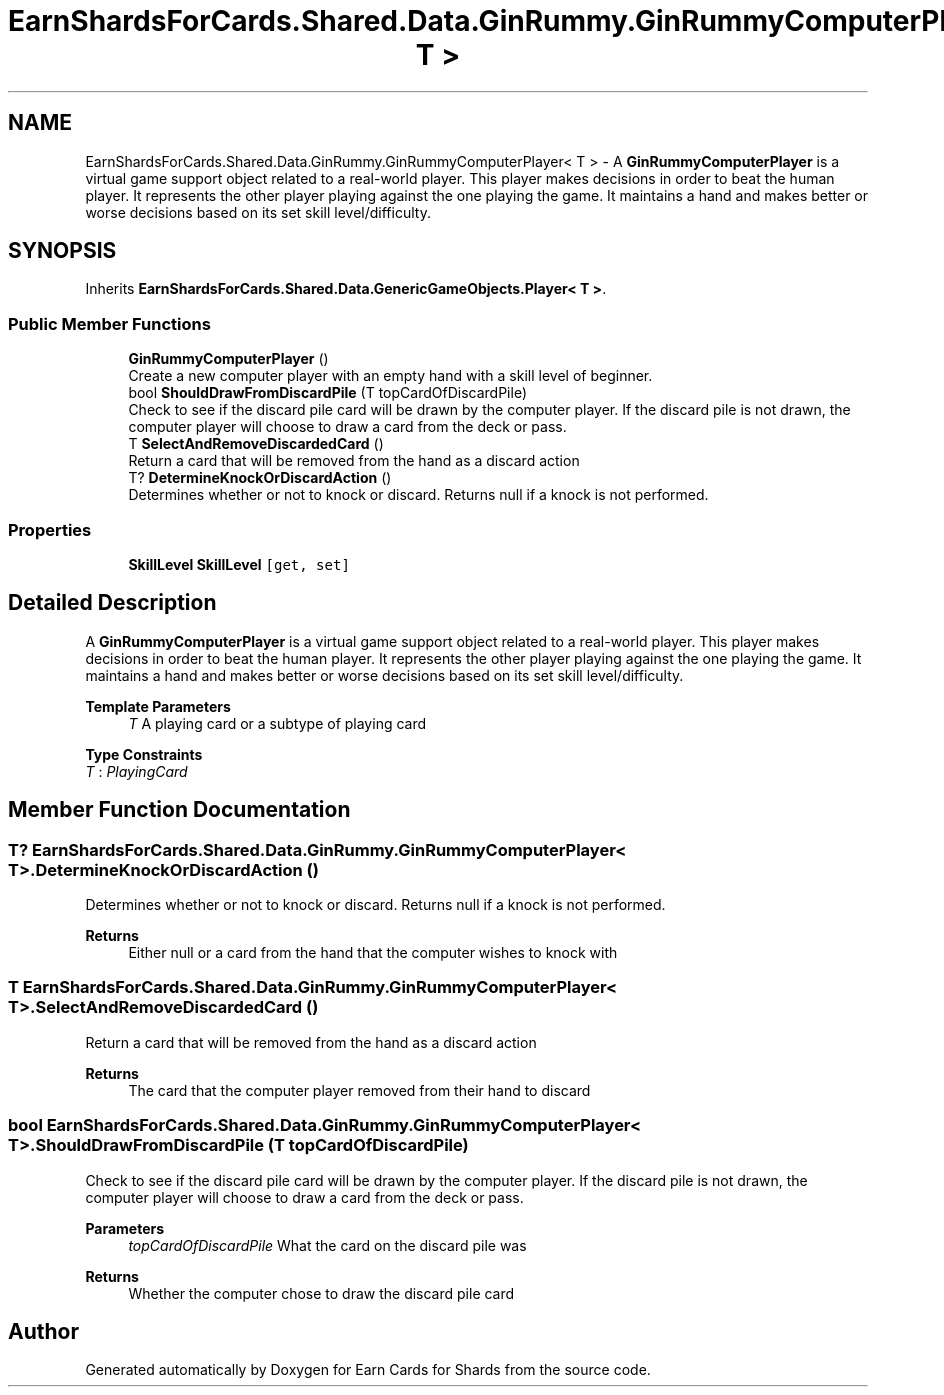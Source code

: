 .TH "EarnShardsForCards.Shared.Data.GinRummy.GinRummyComputerPlayer< T >" 3 "Tue Apr 26 2022" "Earn Cards for Shards" \" -*- nroff -*-
.ad l
.nh
.SH NAME
EarnShardsForCards.Shared.Data.GinRummy.GinRummyComputerPlayer< T > \- A \fBGinRummyComputerPlayer\fP is a virtual game support object related to a real-world player\&. This player makes decisions in order to beat the human player\&. It represents the other player playing against the one playing the game\&. It maintains a hand and makes better or worse decisions based on its set skill level/difficulty\&.  

.SH SYNOPSIS
.br
.PP
.PP
Inherits \fBEarnShardsForCards\&.Shared\&.Data\&.GenericGameObjects\&.Player< T >\fP\&.
.SS "Public Member Functions"

.in +1c
.ti -1c
.RI "\fBGinRummyComputerPlayer\fP ()"
.br
.RI "Create a new computer player with an empty hand with a skill level of beginner\&. "
.ti -1c
.RI "bool \fBShouldDrawFromDiscardPile\fP (T topCardOfDiscardPile)"
.br
.RI "Check to see if the discard pile card will be drawn by the computer player\&. If the discard pile is not drawn, the computer player will choose to draw a card from the deck or pass\&. "
.ti -1c
.RI "T \fBSelectAndRemoveDiscardedCard\fP ()"
.br
.RI "Return a card that will be removed from the hand as a discard action "
.ti -1c
.RI "T? \fBDetermineKnockOrDiscardAction\fP ()"
.br
.RI "Determines whether or not to knock or discard\&. Returns null if a knock is not performed\&. "
.in -1c
.SS "Properties"

.in +1c
.ti -1c
.RI "\fBSkillLevel\fP \fBSkillLevel\fP\fC [get, set]\fP"
.br
.in -1c
.SH "Detailed Description"
.PP 
A \fBGinRummyComputerPlayer\fP is a virtual game support object related to a real-world player\&. This player makes decisions in order to beat the human player\&. It represents the other player playing against the one playing the game\&. It maintains a hand and makes better or worse decisions based on its set skill level/difficulty\&. 


.PP
\fBTemplate Parameters\fP
.RS 4
\fIT\fP A playing card or a subtype of playing card
.RE
.PP

.PP
\fBType Constraints\fP
.TP
\fIT\fP : \fIPlayingCard\fP
.SH "Member Function Documentation"
.PP 
.SS "T? \fBEarnShardsForCards\&.Shared\&.Data\&.GinRummy\&.GinRummyComputerPlayer\fP< T >\&.DetermineKnockOrDiscardAction ()"

.PP
Determines whether or not to knock or discard\&. Returns null if a knock is not performed\&. 
.PP
\fBReturns\fP
.RS 4
Either null or a card from the hand that the computer wishes to knock with
.RE
.PP

.SS "T \fBEarnShardsForCards\&.Shared\&.Data\&.GinRummy\&.GinRummyComputerPlayer\fP< T >\&.SelectAndRemoveDiscardedCard ()"

.PP
Return a card that will be removed from the hand as a discard action 
.PP
\fBReturns\fP
.RS 4
The card that the computer player removed from their hand to discard
.RE
.PP

.SS "bool \fBEarnShardsForCards\&.Shared\&.Data\&.GinRummy\&.GinRummyComputerPlayer\fP< T >\&.ShouldDrawFromDiscardPile (T topCardOfDiscardPile)"

.PP
Check to see if the discard pile card will be drawn by the computer player\&. If the discard pile is not drawn, the computer player will choose to draw a card from the deck or pass\&. 
.PP
\fBParameters\fP
.RS 4
\fItopCardOfDiscardPile\fP What the card on the discard pile was
.RE
.PP
\fBReturns\fP
.RS 4
Whether the computer chose to draw the discard pile card
.RE
.PP


.SH "Author"
.PP 
Generated automatically by Doxygen for Earn Cards for Shards from the source code\&.
